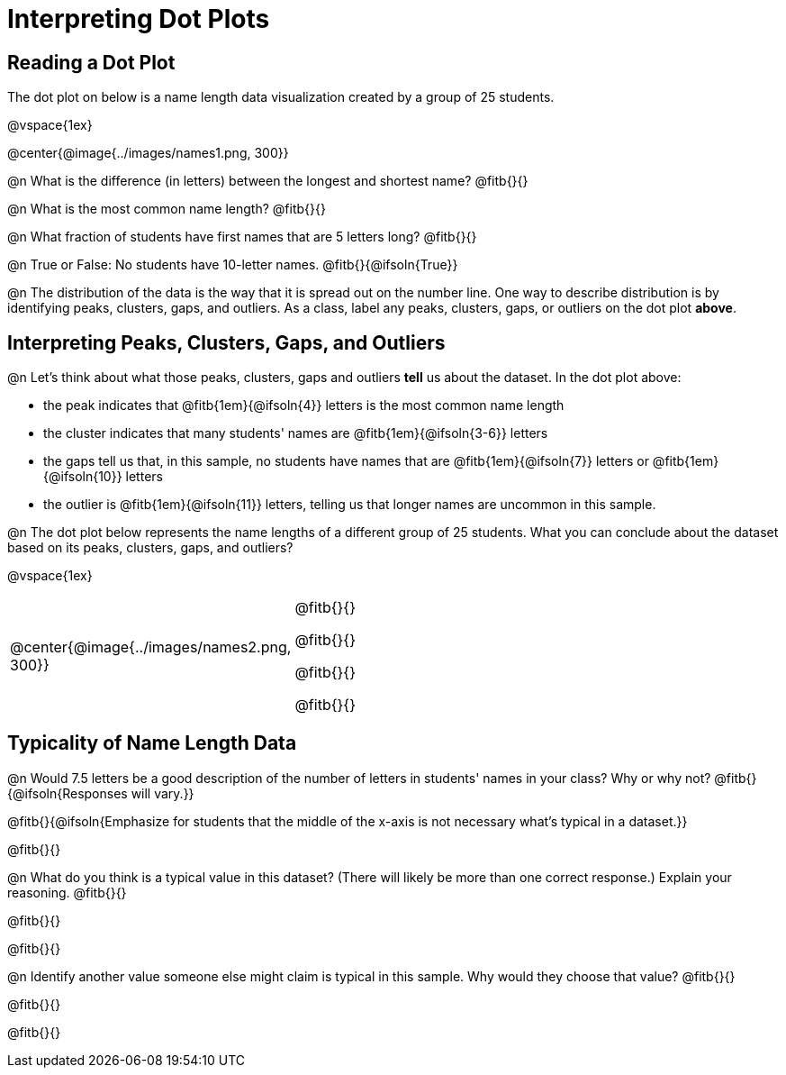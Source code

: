 = Interpreting Dot Plots

== Reading a Dot Plot

The dot plot on below is a name length data visualization created by a group of 25 students.

@vspace{1ex}

@center{@image{../images/names1.png, 300}}

@n What is the difference (in letters) between the longest and shortest name? @fitb{}{}

@n What is the most common name length?  @fitb{}{}

@n What fraction of students have first names that are 5 letters long? @fitb{}{}

@n True or False: No students have 10-letter names. @fitb{}{@ifsoln{True}}


@n The distribution of the data is the way that it is spread out on the number line. One way to describe distribution is by identifying peaks, clusters, gaps, and outliers. As a class, label any peaks, clusters, gaps, or outliers on the dot plot *above*.


== Interpreting Peaks, Clusters, Gaps, and Outliers


@n Let's think about what those peaks, clusters, gaps and outliers *tell* us about the dataset. In the dot plot above:

- the peak indicates that @fitb{1em}{@ifsoln{4}} letters is the most common name length
- the cluster indicates that many students' names are @fitb{1em}{@ifsoln{3-6}} letters
- the gaps tell us that, in this sample, no students have names that are @fitb{1em}{@ifsoln{7}} letters or @fitb{1em}{@ifsoln{10}} letters
- the outlier is @fitb{1em}{@ifsoln{11}} letters, telling us that longer names are uncommon in this sample.


@n The dot plot below represents the name lengths of a different group of 25 students. What you can conclude about the dataset based on its peaks, clusters, gaps, and outliers?

@vspace{1ex}


[cols="1a,2a"]
|===

|
@center{@image{../images/names2.png, 300}}

|
@fitb{}{}

@fitb{}{}

@fitb{}{}

@fitb{}{}

|===


== Typicality of Name Length Data


@n Would 7.5 letters be a good description of the number of letters in students' names in your class? Why or why not? @fitb{}{@ifsoln{Responses will vary.}}

@fitb{}{@ifsoln{Emphasize for students that the middle of the x-axis is not necessary what's typical in a dataset.}}

@fitb{}{}

@n What do you think is a typical value in this dataset? (There will likely be more than one correct response.) Explain your reasoning. @fitb{}{}

@fitb{}{}

@fitb{}{}


@n Identify another value someone else might claim is typical in this sample. Why would they choose that value? @fitb{}{}

@fitb{}{}

@fitb{}{}
